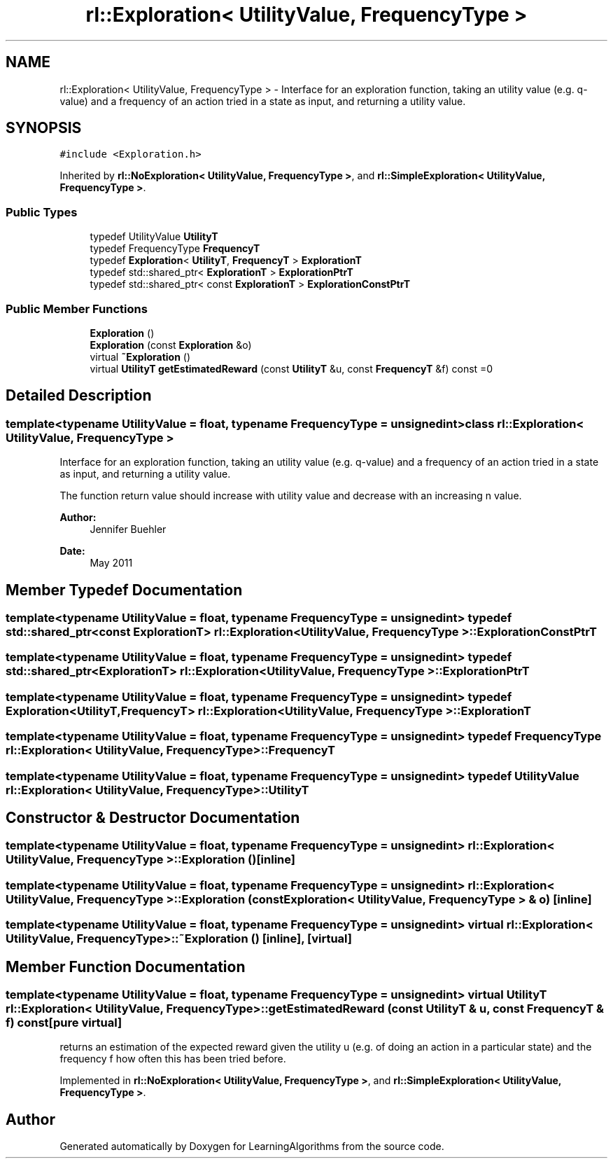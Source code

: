 .TH "rl::Exploration< UtilityValue, FrequencyType >" 3 "Wed Oct 28 2015" "LearningAlgorithms" \" -*- nroff -*-
.ad l
.nh
.SH NAME
rl::Exploration< UtilityValue, FrequencyType > \- Interface for an exploration function, taking an utility value (e\&.g\&. q-value) and a frequency of an action tried in a state as input, and returning a utility value\&.  

.SH SYNOPSIS
.br
.PP
.PP
\fC#include <Exploration\&.h>\fP
.PP
Inherited by \fBrl::NoExploration< UtilityValue, FrequencyType >\fP, and \fBrl::SimpleExploration< UtilityValue, FrequencyType >\fP\&.
.SS "Public Types"

.in +1c
.ti -1c
.RI "typedef UtilityValue \fBUtilityT\fP"
.br
.ti -1c
.RI "typedef FrequencyType \fBFrequencyT\fP"
.br
.ti -1c
.RI "typedef \fBExploration\fP< \fBUtilityT\fP, \fBFrequencyT\fP > \fBExplorationT\fP"
.br
.ti -1c
.RI "typedef std::shared_ptr< \fBExplorationT\fP > \fBExplorationPtrT\fP"
.br
.ti -1c
.RI "typedef std::shared_ptr< const \fBExplorationT\fP > \fBExplorationConstPtrT\fP"
.br
.in -1c
.SS "Public Member Functions"

.in +1c
.ti -1c
.RI "\fBExploration\fP ()"
.br
.ti -1c
.RI "\fBExploration\fP (const \fBExploration\fP &o)"
.br
.ti -1c
.RI "virtual \fB~Exploration\fP ()"
.br
.ti -1c
.RI "virtual \fBUtilityT\fP \fBgetEstimatedReward\fP (const \fBUtilityT\fP &u, const \fBFrequencyT\fP &f) const =0"
.br
.in -1c
.SH "Detailed Description"
.PP 

.SS "template<typename UtilityValue = float, typename FrequencyType = unsigned int>class rl::Exploration< UtilityValue, FrequencyType >"
Interface for an exploration function, taking an utility value (e\&.g\&. q-value) and a frequency of an action tried in a state as input, and returning a utility value\&. 

The function return value should increase with utility value and decrease with an increasing n value\&.
.PP
\fBAuthor:\fP
.RS 4
Jennifer Buehler 
.RE
.PP
\fBDate:\fP
.RS 4
May 2011 
.RE
.PP

.SH "Member Typedef Documentation"
.PP 
.SS "template<typename UtilityValue  = float, typename FrequencyType  = unsigned int> typedef std::shared_ptr<const \fBExplorationT\fP> \fBrl::Exploration\fP< UtilityValue, FrequencyType >::\fBExplorationConstPtrT\fP"

.SS "template<typename UtilityValue  = float, typename FrequencyType  = unsigned int> typedef std::shared_ptr<\fBExplorationT\fP> \fBrl::Exploration\fP< UtilityValue, FrequencyType >::\fBExplorationPtrT\fP"

.SS "template<typename UtilityValue  = float, typename FrequencyType  = unsigned int> typedef \fBExploration\fP<\fBUtilityT\fP,\fBFrequencyT\fP> \fBrl::Exploration\fP< UtilityValue, FrequencyType >::\fBExplorationT\fP"

.SS "template<typename UtilityValue  = float, typename FrequencyType  = unsigned int> typedef FrequencyType \fBrl::Exploration\fP< UtilityValue, FrequencyType >::\fBFrequencyT\fP"

.SS "template<typename UtilityValue  = float, typename FrequencyType  = unsigned int> typedef UtilityValue \fBrl::Exploration\fP< UtilityValue, FrequencyType >::\fBUtilityT\fP"

.SH "Constructor & Destructor Documentation"
.PP 
.SS "template<typename UtilityValue  = float, typename FrequencyType  = unsigned int> \fBrl::Exploration\fP< UtilityValue, FrequencyType >::\fBExploration\fP ()\fC [inline]\fP"

.SS "template<typename UtilityValue  = float, typename FrequencyType  = unsigned int> \fBrl::Exploration\fP< UtilityValue, FrequencyType >::\fBExploration\fP (const \fBExploration\fP< UtilityValue, FrequencyType > & o)\fC [inline]\fP"

.SS "template<typename UtilityValue  = float, typename FrequencyType  = unsigned int> virtual \fBrl::Exploration\fP< UtilityValue, FrequencyType >::~\fBExploration\fP ()\fC [inline]\fP, \fC [virtual]\fP"

.SH "Member Function Documentation"
.PP 
.SS "template<typename UtilityValue  = float, typename FrequencyType  = unsigned int> virtual \fBUtilityT\fP \fBrl::Exploration\fP< UtilityValue, FrequencyType >::getEstimatedReward (const \fBUtilityT\fP & u, const \fBFrequencyT\fP & f) const\fC [pure virtual]\fP"
returns an estimation of the expected reward given the utility u (e\&.g\&. of doing an action in a particular state) and the frequency f how often this has been tried before\&. 
.PP
Implemented in \fBrl::NoExploration< UtilityValue, FrequencyType >\fP, and \fBrl::SimpleExploration< UtilityValue, FrequencyType >\fP\&.

.SH "Author"
.PP 
Generated automatically by Doxygen for LearningAlgorithms from the source code\&.
